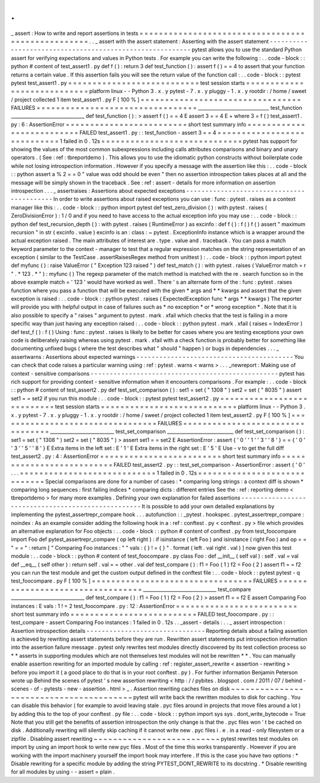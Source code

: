 .
.
_
assert
:
How
to
write
and
report
assertions
in
tests
=
=
=
=
=
=
=
=
=
=
=
=
=
=
=
=
=
=
=
=
=
=
=
=
=
=
=
=
=
=
=
=
=
=
=
=
=
=
=
=
=
=
=
=
=
=
=
=
=
=
.
.
_
assert
with
the
assert
statement
:
Asserting
with
the
assert
statement
-
-
-
-
-
-
-
-
-
-
-
-
-
-
-
-
-
-
-
-
-
-
-
-
-
-
-
-
-
-
-
-
-
-
-
-
-
-
-
-
-
-
-
-
-
-
-
-
-
-
-
-
-
-
-
-
-
pytest
allows
you
to
use
the
standard
Python
assert
for
verifying
expectations
and
values
in
Python
tests
.
For
example
you
can
write
the
following
:
.
.
code
-
block
:
:
python
#
content
of
test_assert1
.
py
def
f
(
)
:
return
3
def
test_function
(
)
:
assert
f
(
)
=
=
4
to
assert
that
your
function
returns
a
certain
value
.
If
this
assertion
fails
you
will
see
the
return
value
of
the
function
call
:
.
.
code
-
block
:
:
pytest
pytest
test_assert1
.
py
=
=
=
=
=
=
=
=
=
=
=
=
=
=
=
=
=
=
=
=
=
=
=
=
=
=
=
test
session
starts
=
=
=
=
=
=
=
=
=
=
=
=
=
=
=
=
=
=
=
=
=
=
=
=
=
=
=
=
platform
linux
-
-
Python
3
.
x
.
y
pytest
-
7
.
x
.
y
pluggy
-
1
.
x
.
y
rootdir
:
/
home
/
sweet
/
project
collected
1
item
test_assert1
.
py
F
[
100
%
]
=
=
=
=
=
=
=
=
=
=
=
=
=
=
=
=
=
=
=
=
=
=
=
=
=
=
=
=
=
=
=
=
=
FAILURES
=
=
=
=
=
=
=
=
=
=
=
=
=
=
=
=
=
=
=
=
=
=
=
=
=
=
=
=
=
=
=
=
=
______________________________
test_function
_______________________________
def
test_function
(
)
:
>
assert
f
(
)
=
=
4
E
assert
3
=
=
4
E
+
where
3
=
f
(
)
test_assert1
.
py
:
6
:
AssertionError
=
=
=
=
=
=
=
=
=
=
=
=
=
=
=
=
=
=
=
=
=
=
=
=
=
short
test
summary
info
=
=
=
=
=
=
=
=
=
=
=
=
=
=
=
=
=
=
=
=
=
=
=
=
=
=
FAILED
test_assert1
.
py
:
:
test_function
-
assert
3
=
=
4
=
=
=
=
=
=
=
=
=
=
=
=
=
=
=
=
=
=
=
=
=
=
=
=
=
=
=
=
1
failed
in
0
.
12s
=
=
=
=
=
=
=
=
=
=
=
=
=
=
=
=
=
=
=
=
=
=
=
=
=
=
=
=
=
pytest
has
support
for
showing
the
values
of
the
most
common
subexpressions
including
calls
attributes
comparisons
and
binary
and
unary
operators
.
(
See
:
ref
:
tbreportdemo
)
.
This
allows
you
to
use
the
idiomatic
python
constructs
without
boilerplate
code
while
not
losing
introspection
information
.
However
if
you
specify
a
message
with
the
assertion
like
this
:
.
.
code
-
block
:
:
python
assert
a
%
2
=
=
0
"
value
was
odd
should
be
even
"
then
no
assertion
introspection
takes
places
at
all
and
the
message
will
be
simply
shown
in
the
traceback
.
See
:
ref
:
assert
-
details
for
more
information
on
assertion
introspection
.
.
.
_
assertraises
:
Assertions
about
expected
exceptions
-
-
-
-
-
-
-
-
-
-
-
-
-
-
-
-
-
-
-
-
-
-
-
-
-
-
-
-
-
-
-
-
-
-
-
-
-
-
-
-
-
-
In
order
to
write
assertions
about
raised
exceptions
you
can
use
:
func
:
pytest
.
raises
as
a
context
manager
like
this
:
.
.
code
-
block
:
:
python
import
pytest
def
test_zero_division
(
)
:
with
pytest
.
raises
(
ZeroDivisionError
)
:
1
/
0
and
if
you
need
to
have
access
to
the
actual
exception
info
you
may
use
:
.
.
code
-
block
:
:
python
def
test_recursion_depth
(
)
:
with
pytest
.
raises
(
RuntimeError
)
as
excinfo
:
def
f
(
)
:
f
(
)
f
(
)
assert
"
maximum
recursion
"
in
str
(
excinfo
.
value
)
excinfo
is
an
:
class
:
~
pytest
.
ExceptionInfo
instance
which
is
a
wrapper
around
the
actual
exception
raised
.
The
main
attributes
of
interest
are
.
type
.
value
and
.
traceback
.
You
can
pass
a
match
keyword
parameter
to
the
context
-
manager
to
test
that
a
regular
expression
matches
on
the
string
representation
of
an
exception
(
similar
to
the
TestCase
.
assertRaisesRegex
method
from
unittest
)
:
.
.
code
-
block
:
:
python
import
pytest
def
myfunc
(
)
:
raise
ValueError
(
"
Exception
123
raised
"
)
def
test_match
(
)
:
with
pytest
.
raises
(
ValueError
match
=
r
"
.
*
123
.
*
"
)
:
myfunc
(
)
The
regexp
parameter
of
the
match
method
is
matched
with
the
re
.
search
function
so
in
the
above
example
match
=
'
123
'
would
have
worked
as
well
.
There
'
s
an
alternate
form
of
the
:
func
:
pytest
.
raises
function
where
you
pass
a
function
that
will
be
executed
with
the
given
*
args
and
*
*
kwargs
and
assert
that
the
given
exception
is
raised
:
.
.
code
-
block
:
:
python
pytest
.
raises
(
ExpectedException
func
*
args
*
*
kwargs
)
The
reporter
will
provide
you
with
helpful
output
in
case
of
failures
such
as
*
no
exception
*
or
*
wrong
exception
*
.
Note
that
it
is
also
possible
to
specify
a
"
raises
"
argument
to
pytest
.
mark
.
xfail
which
checks
that
the
test
is
failing
in
a
more
specific
way
than
just
having
any
exception
raised
:
.
.
code
-
block
:
:
python
pytest
.
mark
.
xfail
(
raises
=
IndexError
)
def
test_f
(
)
:
f
(
)
Using
:
func
:
pytest
.
raises
is
likely
to
be
better
for
cases
where
you
are
testing
exceptions
your
own
code
is
deliberately
raising
whereas
using
pytest
.
mark
.
xfail
with
a
check
function
is
probably
better
for
something
like
documenting
unfixed
bugs
(
where
the
test
describes
what
"
should
"
happen
)
or
bugs
in
dependencies
.
.
.
_
assertwarns
:
Assertions
about
expected
warnings
-
-
-
-
-
-
-
-
-
-
-
-
-
-
-
-
-
-
-
-
-
-
-
-
-
-
-
-
-
-
-
-
-
-
-
-
-
-
-
-
-
You
can
check
that
code
raises
a
particular
warning
using
:
ref
:
pytest
.
warns
<
warns
>
.
.
.
_newreport
:
Making
use
of
context
-
sensitive
comparisons
-
-
-
-
-
-
-
-
-
-
-
-
-
-
-
-
-
-
-
-
-
-
-
-
-
-
-
-
-
-
-
-
-
-
-
-
-
-
-
-
-
-
-
-
-
-
-
-
-
pytest
has
rich
support
for
providing
context
-
sensitive
information
when
it
encounters
comparisons
.
For
example
:
.
.
code
-
block
:
:
python
#
content
of
test_assert2
.
py
def
test_set_comparison
(
)
:
set1
=
set
(
"
1308
"
)
set2
=
set
(
"
8035
"
)
assert
set1
=
=
set2
if
you
run
this
module
:
.
.
code
-
block
:
:
pytest
pytest
test_assert2
.
py
=
=
=
=
=
=
=
=
=
=
=
=
=
=
=
=
=
=
=
=
=
=
=
=
=
=
=
test
session
starts
=
=
=
=
=
=
=
=
=
=
=
=
=
=
=
=
=
=
=
=
=
=
=
=
=
=
=
=
platform
linux
-
-
Python
3
.
x
.
y
pytest
-
7
.
x
.
y
pluggy
-
1
.
x
.
y
rootdir
:
/
home
/
sweet
/
project
collected
1
item
test_assert2
.
py
F
[
100
%
]
=
=
=
=
=
=
=
=
=
=
=
=
=
=
=
=
=
=
=
=
=
=
=
=
=
=
=
=
=
=
=
=
=
FAILURES
=
=
=
=
=
=
=
=
=
=
=
=
=
=
=
=
=
=
=
=
=
=
=
=
=
=
=
=
=
=
=
=
=
___________________________
test_set_comparison
____________________________
def
test_set_comparison
(
)
:
set1
=
set
(
"
1308
"
)
set2
=
set
(
"
8035
"
)
>
assert
set1
=
=
set2
E
AssertionError
:
assert
{
'
0
'
'
1
'
'
3
'
'
8
'
}
=
=
{
'
0
'
'
3
'
'
5
'
'
8
'
}
E
Extra
items
in
the
left
set
:
E
'
1
'
E
Extra
items
in
the
right
set
:
E
'
5
'
E
Use
-
v
to
get
the
full
diff
test_assert2
.
py
:
4
:
AssertionError
=
=
=
=
=
=
=
=
=
=
=
=
=
=
=
=
=
=
=
=
=
=
=
=
=
short
test
summary
info
=
=
=
=
=
=
=
=
=
=
=
=
=
=
=
=
=
=
=
=
=
=
=
=
=
=
FAILED
test_assert2
.
py
:
:
test_set_comparison
-
AssertionError
:
assert
{
'
0
'
.
.
.
=
=
=
=
=
=
=
=
=
=
=
=
=
=
=
=
=
=
=
=
=
=
=
=
=
=
=
=
1
failed
in
0
.
12s
=
=
=
=
=
=
=
=
=
=
=
=
=
=
=
=
=
=
=
=
=
=
=
=
=
=
=
=
=
Special
comparisons
are
done
for
a
number
of
cases
:
*
comparing
long
strings
:
a
context
diff
is
shown
*
comparing
long
sequences
:
first
failing
indices
*
comparing
dicts
:
different
entries
See
the
:
ref
:
reporting
demo
<
tbreportdemo
>
for
many
more
examples
.
Defining
your
own
explanation
for
failed
assertions
-
-
-
-
-
-
-
-
-
-
-
-
-
-
-
-
-
-
-
-
-
-
-
-
-
-
-
-
-
-
-
-
-
-
-
-
-
-
-
-
-
-
-
-
-
-
-
-
-
-
-
It
is
possible
to
add
your
own
detailed
explanations
by
implementing
the
pytest_assertrepr_compare
hook
.
.
.
autofunction
:
:
_pytest
.
hookspec
.
pytest_assertrepr_compare
:
noindex
:
As
an
example
consider
adding
the
following
hook
in
a
:
ref
:
conftest
.
py
<
conftest
.
py
>
file
which
provides
an
alternative
explanation
for
Foo
objects
:
.
.
code
-
block
:
:
python
#
content
of
conftest
.
py
from
test_foocompare
import
Foo
def
pytest_assertrepr_compare
(
op
left
right
)
:
if
isinstance
(
left
Foo
)
and
isinstance
(
right
Foo
)
and
op
=
=
"
=
=
"
:
return
[
"
Comparing
Foo
instances
:
"
"
vals
:
{
}
!
=
{
}
"
.
format
(
left
.
val
right
.
val
)
]
now
given
this
test
module
:
.
.
code
-
block
:
:
python
#
content
of
test_foocompare
.
py
class
Foo
:
def
__init__
(
self
val
)
:
self
.
val
=
val
def
__eq__
(
self
other
)
:
return
self
.
val
=
=
other
.
val
def
test_compare
(
)
:
f1
=
Foo
(
1
)
f2
=
Foo
(
2
)
assert
f1
=
=
f2
you
can
run
the
test
module
and
get
the
custom
output
defined
in
the
conftest
file
:
.
.
code
-
block
:
:
pytest
pytest
-
q
test_foocompare
.
py
F
[
100
%
]
=
=
=
=
=
=
=
=
=
=
=
=
=
=
=
=
=
=
=
=
=
=
=
=
=
=
=
=
=
=
=
=
=
FAILURES
=
=
=
=
=
=
=
=
=
=
=
=
=
=
=
=
=
=
=
=
=
=
=
=
=
=
=
=
=
=
=
=
=
_______________________________
test_compare
_______________________________
def
test_compare
(
)
:
f1
=
Foo
(
1
)
f2
=
Foo
(
2
)
>
assert
f1
=
=
f2
E
assert
Comparing
Foo
instances
:
E
vals
:
1
!
=
2
test_foocompare
.
py
:
12
:
AssertionError
=
=
=
=
=
=
=
=
=
=
=
=
=
=
=
=
=
=
=
=
=
=
=
=
=
short
test
summary
info
=
=
=
=
=
=
=
=
=
=
=
=
=
=
=
=
=
=
=
=
=
=
=
=
=
=
FAILED
test_foocompare
.
py
:
:
test_compare
-
assert
Comparing
Foo
instances
:
1
failed
in
0
.
12s
.
.
_assert
-
details
:
.
.
_
assert
introspection
:
Assertion
introspection
details
-
-
-
-
-
-
-
-
-
-
-
-
-
-
-
-
-
-
-
-
-
-
-
-
-
-
-
-
-
-
-
Reporting
details
about
a
failing
assertion
is
achieved
by
rewriting
assert
statements
before
they
are
run
.
Rewritten
assert
statements
put
introspection
information
into
the
assertion
failure
message
.
pytest
only
rewrites
test
modules
directly
discovered
by
its
test
collection
process
so
*
*
asserts
in
supporting
modules
which
are
not
themselves
test
modules
will
not
be
rewritten
*
*
.
You
can
manually
enable
assertion
rewriting
for
an
imported
module
by
calling
:
ref
:
register_assert_rewrite
<
assertion
-
rewriting
>
before
you
import
it
(
a
good
place
to
do
that
is
in
your
root
conftest
.
py
)
.
For
further
information
Benjamin
Peterson
wrote
up
Behind
the
scenes
of
pytest
'
s
new
assertion
rewriting
<
http
:
/
/
pybites
.
blogspot
.
com
/
2011
/
07
/
behind
-
scenes
-
of
-
pytests
-
new
-
assertion
.
html
>
_
.
Assertion
rewriting
caches
files
on
disk
~
~
~
~
~
~
~
~
~
~
~
~
~
~
~
~
~
~
~
~
~
~
~
~
~
~
~
~
~
~
~
~
~
~
~
~
~
~
~
~
pytest
will
write
back
the
rewritten
modules
to
disk
for
caching
.
You
can
disable
this
behavior
(
for
example
to
avoid
leaving
stale
.
pyc
files
around
in
projects
that
move
files
around
a
lot
)
by
adding
this
to
the
top
of
your
conftest
.
py
file
:
.
.
code
-
block
:
:
python
import
sys
sys
.
dont_write_bytecode
=
True
Note
that
you
still
get
the
benefits
of
assertion
introspection
the
only
change
is
that
the
.
pyc
files
won
'
t
be
cached
on
disk
.
Additionally
rewriting
will
silently
skip
caching
if
it
cannot
write
new
.
pyc
files
i
.
e
.
in
a
read
-
only
filesystem
or
a
zipfile
.
Disabling
assert
rewriting
~
~
~
~
~
~
~
~
~
~
~
~
~
~
~
~
~
~
~
~
~
~
~
~
~
~
pytest
rewrites
test
modules
on
import
by
using
an
import
hook
to
write
new
pyc
files
.
Most
of
the
time
this
works
transparently
.
However
if
you
are
working
with
the
import
machinery
yourself
the
import
hook
may
interfere
.
If
this
is
the
case
you
have
two
options
:
*
Disable
rewriting
for
a
specific
module
by
adding
the
string
PYTEST_DONT_REWRITE
to
its
docstring
.
*
Disable
rewriting
for
all
modules
by
using
-
-
assert
=
plain
.
